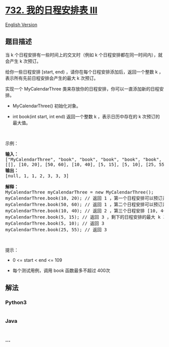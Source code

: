 * [[https://leetcode-cn.com/problems/my-calendar-iii][732.
我的日程安排表 III]]
  :PROPERTIES:
  :CUSTOM_ID: 我的日程安排表-iii
  :END:
[[./solution/0700-0799/0732.My Calendar III/README_EN.org][English
Version]]

** 题目描述
   :PROPERTIES:
   :CUSTOM_ID: 题目描述
   :END:

#+begin_html
  <!-- 这里写题目描述 -->
#+end_html

#+begin_html
  <p>
#+end_html

当 k 个日程安排有一些时间上的交叉时（例如 k
个日程安排都在同一时间内），就会产生 k 次预订。

#+begin_html
  </p>
#+end_html

#+begin_html
  <p>
#+end_html

给你一些日程安排 [start, end) ，请你在每个日程安排添加后，返回一个整数 k
，表示所有先前日程安排会产生的最大 k 次预订。

#+begin_html
  </p>
#+end_html

#+begin_html
  <p>
#+end_html

实现一个 MyCalendarThree
类来存放你的日程安排，你可以一直添加新的日程安排。

#+begin_html
  </p>
#+end_html

#+begin_html
  <ul>
#+end_html

#+begin_html
  <li>
#+end_html

MyCalendarThree() 初始化对象。

#+begin_html
  </li>
#+end_html

#+begin_html
  <li>
#+end_html

int book(int start, int end) 返回一个整数 k ，表示日历中存在的 k
次预订的最大值。

#+begin_html
  </li>
#+end_html

#+begin_html
  </ul>
#+end_html

#+begin_html
  <p>
#+end_html

 

#+begin_html
  </p>
#+end_html

#+begin_html
  <p>
#+end_html

示例：

#+begin_html
  </p>
#+end_html

#+begin_html
  <pre>
  <strong>输入：</strong>
  ["MyCalendarThree", "book", "book", "book", "book", "book", "book"]
  [[], [10, 20], [50, 60], [10, 40], [5, 15], [5, 10], [25, 55]]
  <strong>输出：</strong>
  [null, 1, 1, 2, 3, 3, 3]

  <strong>解释：</strong>
  MyCalendarThree myCalendarThree = new MyCalendarThree();
  myCalendarThree.book(10, 20); // 返回 1 ，第一个日程安排可以预订并且不存在相交，所以最大 k 次预订是 1 次预订。
  myCalendarThree.book(50, 60); // 返回 1 ，第二个日程安排可以预订并且不存在相交，所以最大 k 次预订是 1 次预订。
  myCalendarThree.book(10, 40); // 返回 2 ，第三个日程安排 [10, 40) 与第一个日程安排相交，所以最大 k 次预订是 2 次预订。
  myCalendarThree.book(5, 15); // 返回 3 ，剩下的日程安排的最大 k 次预订是 3 次预订。
  myCalendarThree.book(5, 10); // 返回 3
  myCalendarThree.book(25, 55); // 返回 3
  </pre>
#+end_html

#+begin_html
  <p>
#+end_html

 

#+begin_html
  </p>
#+end_html

#+begin_html
  <p>
#+end_html

提示：

#+begin_html
  </p>
#+end_html

#+begin_html
  <ul>
#+end_html

#+begin_html
  <li>
#+end_html

0 <= start < end <= 109

#+begin_html
  </li>
#+end_html

#+begin_html
  <li>
#+end_html

每个测试用例，调用 book 函数最多不超过 400次

#+begin_html
  </li>
#+end_html

#+begin_html
  </ul>
#+end_html

** 解法
   :PROPERTIES:
   :CUSTOM_ID: 解法
   :END:

#+begin_html
  <!-- 这里可写通用的实现逻辑 -->
#+end_html

#+begin_html
  <!-- tabs:start -->
#+end_html

*** *Python3*
    :PROPERTIES:
    :CUSTOM_ID: python3
    :END:

#+begin_html
  <!-- 这里可写当前语言的特殊实现逻辑 -->
#+end_html

#+begin_src python
#+end_src

*** *Java*
    :PROPERTIES:
    :CUSTOM_ID: java
    :END:

#+begin_html
  <!-- 这里可写当前语言的特殊实现逻辑 -->
#+end_html

#+begin_src java
#+end_src

*** *...*
    :PROPERTIES:
    :CUSTOM_ID: section
    :END:
#+begin_example
#+end_example

#+begin_html
  <!-- tabs:end -->
#+end_html
